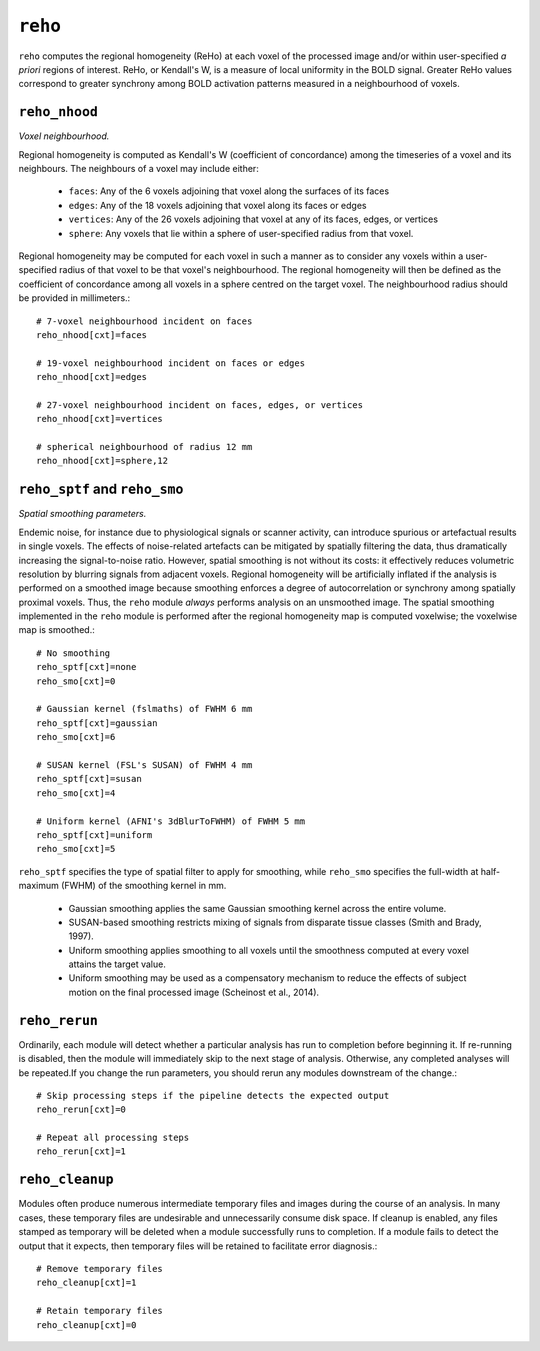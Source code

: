 .. _reho:

``reho``
=========

``reho`` computes the regional homogeneity (ReHo) at each voxel of the processed image and/or within
user-specified *a priori* regions of interest. ReHo, or Kendall's W, is a measure of local
uniformity in the BOLD signal. Greater ReHo values correspond to greater synchrony among BOLD
activation patterns measured in a neighbourhood of voxels.

``reho_nhood``
^^^^^^^^^^^^^^^
*Voxel neighbourhood.*

Regional homogeneity is computed as Kendall's W (coefficient of concordance) among the timeseries
of a voxel and its neighbours. The neighbours of a voxel may include either:

 * ``faces``: Any of the 6 voxels adjoining that voxel along the surfaces of its faces
 * ``edges``: Any of the 18 voxels adjoining that voxel along its faces or edges
 * ``vertices``: Any of the 26 voxels adjoining that voxel at any of its faces, edges, or vertices
 * ``sphere``: Any voxels that lie within a sphere of user-specified radius from that voxel.

Regional homogeneity may be computed for each voxel in such a manner as to consider any voxels
within a user-specified radius of that voxel to be that voxel's neighbourhood. The regional
homogeneity will then be defined as the coefficient of concordance among all voxels in a sphere
centred on the target voxel. The neighbourhood radius should be provided in millimeters.::

  # 7-voxel neighbourhood incident on faces
  reho_nhood[cxt]=faces

  # 19-voxel neighbourhood incident on faces or edges
  reho_nhood[cxt]=edges

  # 27-voxel neighbourhood incident on faces, edges, or vertices
  reho_nhood[cxt]=vertices

  # spherical neighbourhood of radius 12 mm
  reho_nhood[cxt]=sphere,12

``reho_sptf`` and ``reho_smo``
^^^^^^^^^^^^^^^^^^^^^^^^^^^^^^^^

*Spatial smoothing parameters.*

Endemic noise, for instance due to physiological signals or scanner activity, can introduce
spurious or artefactual results in single voxels. The effects of noise-related artefacts can be
mitigated by spatially filtering the data, thus dramatically increasing the signal-to-noise ratio.
However, spatial smoothing is not without its costs: it effectively reduces volumetric resolution
by blurring signals from adjacent voxels. Regional homogeneity will be artificially inflated if the
analysis is performed on a smoothed image because smoothing enforces a degree of autocorrelation or
synchrony among spatially proximal voxels. Thus, the ``reho`` module *always* performs analysis on
an unsmoothed image. The spatial smoothing implemented in the ``reho`` module is performed after
the regional homogeneity map is computed voxelwise; the voxelwise map is smoothed.::

  # No smoothing
  reho_sptf[cxt]=none
  reho_smo[cxt]=0

  # Gaussian kernel (fslmaths) of FWHM 6 mm
  reho_sptf[cxt]=gaussian
  reho_smo[cxt]=6

  # SUSAN kernel (FSL's SUSAN) of FWHM 4 mm
  reho_sptf[cxt]=susan
  reho_smo[cxt]=4

  # Uniform kernel (AFNI's 3dBlurToFWHM) of FWHM 5 mm
  reho_sptf[cxt]=uniform
  reho_smo[cxt]=5

``reho_sptf`` specifies the type of spatial filter to apply for smoothing, while ``reho_smo``
specifies the full-width at half-maximum (FWHM) of the smoothing kernel in mm.

 * Gaussian smoothing applies the same Gaussian smoothing kernel across the entire volume.
 * SUSAN-based smoothing restricts mixing of signals from disparate tissue classes
   (Smith and Brady, 1997).
 * Uniform smoothing applies smoothing to all voxels until the smoothness computed at every voxel
   attains the target value.
 * Uniform smoothing may be used as a compensatory mechanism to reduce the effects of subject
   motion on the final processed image (Scheinost et al., 2014).

``reho_rerun``
^^^^^^^^^^^^^^^^

Ordinarily, each module will detect whether a particular analysis has run to completion before
beginning it. If re-running is disabled, then the module will immediately skip to the next stage of
analysis. Otherwise, any completed analyses will be repeated.If you change the run parameters, you
should rerun any modules downstream of the change.::

  # Skip processing steps if the pipeline detects the expected output
  reho_rerun[cxt]=0

  # Repeat all processing steps
  reho_rerun[cxt]=1

``reho_cleanup``
^^^^^^^^^^^^^^^^^^

Modules often produce numerous intermediate temporary files and images during the course of an
analysis. In many cases, these temporary files are undesirable and unnecessarily consume disk
space. If cleanup is enabled, any files stamped as temporary will be deleted when a module
successfully runs to completion. If a module fails to detect the output that it expects, then
temporary files will be retained to facilitate error diagnosis.::

  # Remove temporary files
  reho_cleanup[cxt]=1

  # Retain temporary files
  reho_cleanup[cxt]=0
